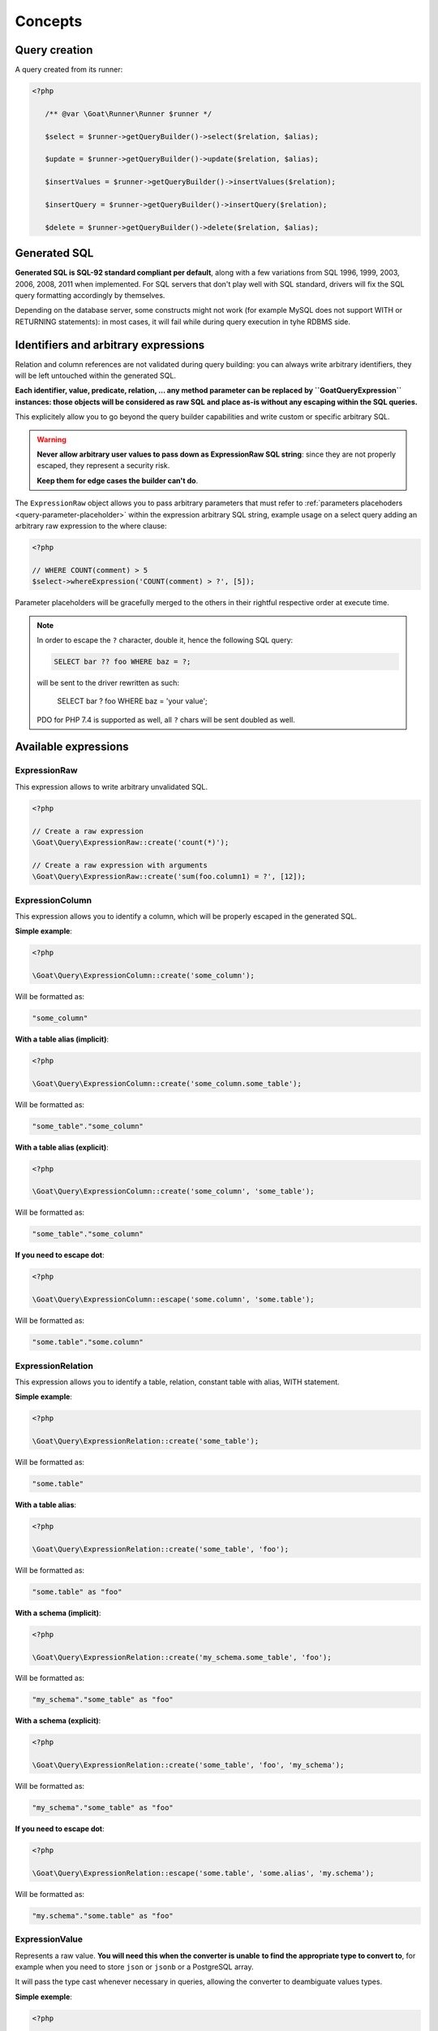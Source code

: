 Concepts
========

Query creation
^^^^^^^^^^^^^^

A query created from its runner:

.. code-block:: php

   <?php

      /** @var \Goat\Runner\Runner $runner */

      $select = $runner->getQueryBuilder()->select($relation, $alias);

      $update = $runner->getQueryBuilder()->update($relation, $alias);

      $insertValues = $runner->getQueryBuilder()->insertValues($relation);

      $insertQuery = $runner->getQueryBuilder()->insertQuery($relation);

      $delete = $runner->getQueryBuilder()->delete($relation, $alias);

Generated SQL
^^^^^^^^^^^^^

**Generated SQL is SQL-92 standard compliant per default**, along with a few
variations from SQL 1996, 1999, 2003, 2006, 2008, 2011 when implemented. For SQL
servers that don't play well with SQL standard, drivers will fix the SQL query
formatting accordingly by themselves.

Depending on the database server, some constructs might not work (for example MySQL
does not support WITH or RETURNING statements): in most cases, it will fail while
during query execution in tyhe RDBMS side.

Identifiers and arbitrary expressions
^^^^^^^^^^^^^^^^^^^^^^^^^^^^^^^^^^^^^

Relation and column references are not validated during query building: you can always
write arbitrary identifiers, they will be left untouched within the generated SQL.

**Each identifier, value, predicate, relation, ... any method parameter can be replaced**
**by ``\Goat\Query\Expression`` instances: those objects will be considered as raw SQL**
**and place as-is without any escaping within the SQL queries.**

This explicitely allow you to go beyond the query builder capabilities and write
custom or specific arbitrary SQL.

.. warning::

   **Never allow arbitrary user values to pass down as ExpressionRaw SQL string**:
   since they are not properly escaped, they represent a security risk.

   **Keep them for edge cases the builder can't do**.

The ``ExpressionRaw`` object allows you to pass arbitrary parameters that must
refer to :ref:`parameters placehoders <query-parameter-placeholder>` within
the expression arbitrary SQL string, example usage on a select query adding
an arbitrary raw expression to the where clause:

.. code-block:: php

   <?php

   // WHERE COUNT(comment) > 5
   $select->whereExpression('COUNT(comment) > ?', [5]);

Parameter placeholders will be gracefully merged to the others in their
rightful respective order at execute time.

.. note::

   In order to escape the ``?`` character, double it, hence the following
   SQL query:

   .. code-block:: sql

      SELECT bar ?? foo WHERE baz = ?;

   will be sent to the driver rewritten as such:

      SELECT bar ? foo WHERE baz = 'your value';

   PDO for PHP 7.4 is supported as well, all ``?`` chars will be sent
   doubled as well.

Available expressions
^^^^^^^^^^^^^^^^^^^^^

ExpressionRaw
#############

This expression allows to write arbitrary unvalidated SQL.

.. code-block:: php

   <?php

   // Create a raw expression
   \Goat\Query\ExpressionRaw::create('count(*)');

   // Create a raw expression with arguments
   \Goat\Query\ExpressionRaw::create('sum(foo.column1) = ?', [12]);

ExpressionColumn
################

This expression allows you to identify a column, which will be properly escaped
in the generated SQL.

**Simple example**:

.. code-block:: php

   <?php

   \Goat\Query\ExpressionColumn::create('some_column');

Will be formatted as:

.. code-block:: sql

   "some_column"

**With a table alias (implicit)**:

.. code-block:: php

   <?php

   \Goat\Query\ExpressionColumn::create('some_column.some_table');

Will be formatted as:

.. code-block:: sql

   "some_table"."some_column"

**With a table alias (explicit)**:

.. code-block:: php

   <?php

   \Goat\Query\ExpressionColumn::create('some_column', 'some_table');

Will be formatted as:

.. code-block:: sql

   "some_table"."some_column"

**If you need to escape dot**:

.. code-block:: php

   <?php

   \Goat\Query\ExpressionColumn::escape('some.column', 'some.table');

Will be formatted as:

.. code-block:: sql

   "some.table"."some.column"

ExpressionRelation
##################

This expression allows you to identify a table, relation, constant table with
alias, WITH statement.

**Simple example**:

.. code-block:: php

   <?php

   \Goat\Query\ExpressionRelation::create('some_table');

Will be formatted as:

.. code-block:: sql

   "some.table"

**With a table alias**:

.. code-block:: php

   <?php

   \Goat\Query\ExpressionRelation::create('some_table', 'foo');

Will be formatted as:

.. code-block:: sql

   "some.table" as "foo"

**With a schema (implicit)**:

.. code-block:: php

   <?php

   \Goat\Query\ExpressionRelation::create('my_schema.some_table', 'foo');

Will be formatted as:

.. code-block:: sql

   "my_schema"."some_table" as "foo"

**With a schema (explicit)**:

.. code-block:: php

   <?php

   \Goat\Query\ExpressionRelation::create('some_table', 'foo', 'my_schema');

Will be formatted as:

.. code-block:: sql

   "my_schema"."some_table" as "foo"

**If you need to escape dot**:

.. code-block:: php

   <?php

   \Goat\Query\ExpressionRelation::escape('some.table', 'some.alias', 'my.schema');

Will be formatted as:

.. code-block:: sql

   "my.schema"."some.table" as "foo"

ExpressionValue
###############

Represents a raw value. **You will need this when the converter is unable**
**to find the appropriate type to convert to**, for example when you need
to store ``json`` or ``jsonb`` or a PostgreSQL array.

It will pass the type cast whenever necessary in queries, allowing the
converter to deambiguate values types.

**Simple exemple**:

.. code-block:: php

   <?php

   \Goat\Query\ExpressionValue::create(12);

Will be formatted as:

.. code-block:: sql

   ?

**With a type**:

.. code-block:: php

   <?php

   \Goat\Query\ExpressionValue::create(12, 'int');

.. code-block:: sql

   ?::int

**JSON**:

.. code-block:: php

   <?php

   \Goat\Query\ExpressionValue::create(['foo' => 'bar', 'baz' => [1, 2, 3]], 'json');

.. code-block:: sql

   ?::json

**PostgreSQL array**:

.. code-block:: php

   <?php

   \Goat\Query\ExpressionValue::create([1, 2, 3], 'int[]');

.. code-block:: sql

   ?::int[]

.. note::

   Examples here do not show how the value will be converted, refer to the
   converter documentation for this.

Execution modes
^^^^^^^^^^^^^^^

There are two different execution method: ``execute()`` and ``perform()``: ``execute``
will return a result iterator which will hydrate rows form the database whereas
``perform`` will drop any result and return the affected row count.

.. note::

   ``perform`` will have a different execution path which leads drivers supporting it
   to a huge performance boost: result will not be buffered and sent back to PHP.

.. note::

   ``execute`` **will fallback automatically on** ``perform`` **implementation if the**
   **SQL query being executed cannot return rows**: INSERT, UPDATE and DELETE queries
   without a RETURNING clause.

**Using perform() whenever applyable ensures best performances**.

.. _query-parameter-placeholder:

Parameters placeholders
^^^^^^^^^^^^^^^^^^^^^^^

Independently from the final database driver, all parameters within arbitrary SQL
must be ``?``:

.. code-block:: php

   <?php

   $result = $runner->execute(
       "SELECT * FROM user WHERE mail = ?",
       ['john.smith@example.com'],
       \App\Entity\User::class
   );

Additionnaly in order to ensure correct value conversion and achieve best performances
during SQL query formatting, you can specify the data type using ``?::TYPE``:

.. code-block:: php

   <?php

   $result = $runner->execute(
       "SELECT * FROM user WHERE last_login > ?::timestamp",
       [new \DateTime("today 00:00:01")],
       \App\Entity\User::class
   );

See the :ref:`data types matrix <data-typing>` for available types.

You can specify any number of parameter placeholders within the query, parameters
array must be ordered:

.. code-block:: php

   <?php

   $result = $runner->execute(
       "SELECT * FROM user WHERE last_login > ?::timestamp AND mail = ?",
       [
           new \DateTime("today 00:00:01"),
           'john.smith@example.com'
       ],
       \App\Entity\User::class
   );

Execute options
^^^^^^^^^^^^^^^

Both ``execute`` and ``perform`` have the same input signature:

 - on runner instances: ``execute(string|Statement $query, array $parameters = [], null|string|array $options = null)``
 - on query instances: ``execute(array $parameters = [], null|string|array $options = null)``

``$parameters`` is an ordered array of values to pass along the query. Using the
query builder you will not need it in most cases: arbitrary parameters values should
be passed to query builder methods. Nevertheless, in some edge cases, you might want
to pass :ref:`parameters placehoders <query-parameter-placeholder>`.

``$options`` is a set of key-value pairs that may contain:

 * ``class`` (string): PHP class name for hydrating rows, see
   :ref:`hydration documentation <hydrator>`:

   .. code-block:: php

      <?php

      $result = $select->execute([], ['class' => \App\Entity\Task::class]);

.. note::

   As a convenience, if you don't have any specific options to pass to query, you
   can directly pass the class name string instead of an option array:

      .. code-block:: php

         <?php

         $result = $select->execute([], \App\Entity\Task::class);

.. note::

   Options can also be set on the query itself using the ``setOption()`` or
   ``setOptions()`` methods:

      .. code-block:: php

         <?php

         $select->setOptions(['class' => \App\Entity\Task::class]);
         $result = $select->execute();

         $select->setOption('class', \App\Entity\Task::class);
         $result = $select->execute();
